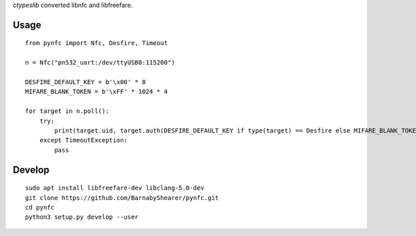 `ctypeslib` converted libnfc and libfreefare.

Usage
-----
::

    from pynfc import Nfc, Desfire, Timeout
    
    n = Nfc("pn532_uart:/dev/ttyUSB0:115200")
    
    DESFIRE_DEFAULT_KEY = b'\x00' * 8
    MIFARE_BLANK_TOKEN = b'\xFF' * 1024 * 4
    
    for target in n.poll():
        try:
            print(target.uid, target.auth(DESFIRE_DEFAULT_KEY if type(target) == Desfire else MIFARE_BLANK_TOKEN))
        except TimeoutException:
            pass

Develop
-------
::

    sudo apt install libfreefare-dev libclang-5.0-dev
    git clone https://github.com/BarnabyShearer/pynfc.git
    cd pynfc
    python3 setup.py develop --user

